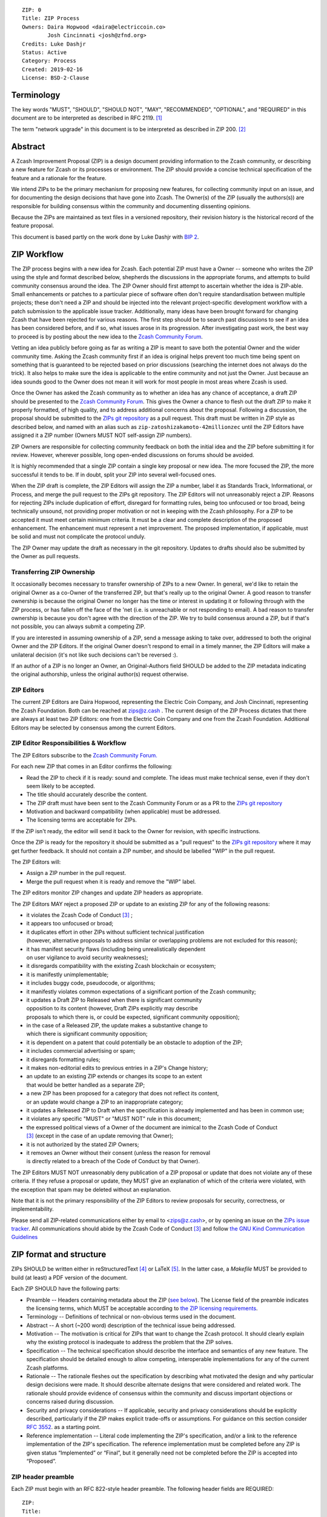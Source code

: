 ::

  ZIP: 0
  Title: ZIP Process
  Owners: Daira Hopwood <daira@electriccoin.co>
          Josh Cincinnati <josh@zfnd.org>
  Credits: Luke Dashjr
  Status: Active
  Category: Process
  Created: 2019-02-16
  License: BSD-2-Clause


Terminology
===========

The key words "MUST", "SHOULD", "SHOULD NOT", "MAY", "RECOMMENDED",
"OPTIONAL", and "REQUIRED" in this document are to be interpreted as
described in RFC 2119. [#RFC2119]_

The term "network upgrade" in this document is to be interpreted as
described in ZIP 200. [#zip-0200]_


Abstract
========

A Zcash Improvement Proposal (ZIP) is a design document providing
information to the Zcash community, or describing a new feature for
Zcash or its processes or environment. The ZIP should provide a concise
technical specification of the feature and a rationale for the feature.

We intend ZIPs to be the primary mechanism for proposing new features,
for collecting community input on an issue, and for documenting the
design decisions that have gone into Zcash. The Owner(s) of the ZIP
(usually the authors(s)) are responsible for building consensus within
the community and documenting dissenting opinions.

Because the ZIPs are maintained as text files in a versioned repository,
their revision history is the historical record of the feature proposal.

This document is based partly on the work done by Luke Dashjr with
`BIP 2 <https://github.com/bitcoin/bips/blob/master/bip-0002.mediawiki>`__.


ZIP Workflow
============

The ZIP process begins with a new idea for Zcash. Each potential ZIP
must have a Owner -- someone who writes the ZIP using the style and
format described below, shepherds the discussions in the appropriate
forums, and attempts to build community consensus around the idea. The
ZIP Owner should first attempt to ascertain whether the idea is ZIP-able.
Small enhancements or patches to a particular piece of software often
don't require standardisation between multiple projects; these don't
need a ZIP and should be injected into the relevant project-specific
development workflow with a patch submission to the applicable issue
tracker. Additionally, many ideas have been brought forward for changing
Zcash that have been rejected for various reasons. The first step should
be to search past discussions to see if an idea has been considered
before, and if so, what issues arose in its progression. After
investigating past work, the best way to proceed is by posting about the
new idea to the `Zcash Community Forum <https://forum.zcashcommunity.com/>`__.

Vetting an idea publicly before going as far as writing a ZIP is meant
to save both the potential Owner and the wider community time. Asking
the Zcash community first if an idea is original helps prevent too much
time being spent on something that is guaranteed to be rejected based on
prior discussions (searching the internet does not always do the trick).
It also helps to make sure the idea is applicable to the entire
community and not just the Owner. Just because an idea sounds good to
the Owner does not mean it will work for most people in most areas
where Zcash is used.

Once the Owner has asked the Zcash community as to whether an idea
has any chance of acceptance, a draft ZIP should be presented to the
`Zcash Community Forum <https://forum.zcashcommunity.com/>`__.
This gives the Owner a chance to flesh out the draft ZIP to make it
properly formatted, of high quality, and to address additional concerns
about the proposal. Following a discussion, the proposal should be
submitted to the `ZIPs git repository <https://github.com/zcash/zips>`__
as a pull request. This draft must be written in ZIP style as described
below, and named with an alias such as
``zip-zatoshizakamoto-42millionzec`` until the ZIP Editors have assigned
it a ZIP number (Owners MUST NOT self-assign ZIP numbers).

ZIP Owners are responsible for collecting community feedback on both
the initial idea and the ZIP before submitting it for review. However,
wherever possible, long open-ended discussions on forums should be avoided.

It is highly recommended that a single ZIP contain a single key proposal
or new idea. The more focused the ZIP, the more successful it tends to
be. If in doubt, split your ZIP into several well-focused ones.

When the ZIP draft is complete, the ZIP Editors will assign the ZIP a
number, label it as Standards Track, Informational, or Process, and
merge the pull request to the ZIPs git repository. The ZIP Editors
will not unreasonably reject a ZIP. Reasons for rejecting ZIPs include
duplication of effort, disregard for formatting rules, being too
unfocused or too broad, being technically unsound, not providing proper
motivation or not in keeping with the Zcash philosophy. For a ZIP to be
accepted it must meet certain minimum criteria. It must be a clear and
complete description of the proposed enhancement. The enhancement must
represent a net improvement. The proposed implementation, if applicable,
must be solid and must not complicate the protocol unduly.

The ZIP Owner may update the draft as necessary in the git
repository. Updates to drafts should also be submitted by the Owner
as pull requests.


Transferring ZIP Ownership
--------------------------

It occasionally becomes necessary to transfer ownership of ZIPs to a new
Owner. In general, we'd like to retain the original Owner as a
co-Owner of the transferred ZIP, but that's really up to the original
Owner. A good reason to transfer ownership is because the original
Owner no longer has the time or interest in updating it or following
through with the ZIP process, or has fallen off the face of the 'net
(i.e. is unreachable or not responding to email). A bad reason to
transfer ownership is because you don't agree with the direction of the
ZIP. We try to build consensus around a ZIP, but if that's not possible,
you can always submit a competing ZIP.

If you are interested in assuming ownership of a ZIP, send a message
asking to take over, addressed to both the original Owner and the ZIP
Editors. If the original Owner doesn't respond to email in a timely
manner, the ZIP Editors will make a unilateral decision (it's not like
such decisions can't be reversed :).

If an author of a ZIP is no longer an Owner, an Original-Authors field
SHOULD be added to the ZIP metadata indicating the original authorship,
unless the original author(s) request otherwise.


ZIP Editors
-----------

The current ZIP Editors are Daira Hopwood, representing the Electric Coin
Company, and Josh Cincinnati, representing the Zcash Foundation. Both
can be reached at zips@z.cash . The current design of the ZIP Process
dictates that there are always at least two ZIP Editors: one from the
Electric Coin Company and one from the Zcash Foundation. Additional Editors may
be selected by consensus among the current Editors.


ZIP Editor Responsibilities & Workflow
--------------------------------------

The ZIP Editors subscribe to the `Zcash Community Forum.
<https://forum.zcashcommunity.com/>`__

For each new ZIP that comes in an Editor confirms the following:

* Read the ZIP to check if it is ready: sound and complete. The ideas
  must make technical sense, even if they don't seem likely to be
  accepted.
* The title should accurately describe the content.
* The ZIP draft must have been sent to the Zcash Community Forum or as
  a PR to the `ZIPs git repository <https://github.com/zcash/zips>`__
* Motivation and backward compatibility (when applicable) must be
  addressed.
* The licensing terms are acceptable for ZIPs.

If the ZIP isn't ready, the editor will send it back to the Owner for
revision, with specific instructions.

Once the ZIP is ready for the repository it should be submitted as a
"pull request" to the `ZIPs git repository <https://github.com/zcash/zips>`__
where it may get further feedback. It should not contain a ZIP number,
and should be labelled "WIP" in the pull request.

The ZIP Editors will:

* Assign a ZIP number in the pull request.
* Merge the pull request when it is ready and remove the "WIP" label.

The ZIP editors monitor ZIP changes and update ZIP headers as
appropriate.

The ZIP Editors MAY reject a proposed ZIP or update to an existing ZIP
for any of the following reasons:

* it violates the Zcash Code of Conduct [#conduct]_ ;
* it appears too unfocused or broad;
* it duplicates effort in other ZIPs without sufficient technical justification
  (however, alternative proposals to address similar or overlapping problems
  are not excluded for this reason);
* it has manifest security flaws (including being unrealistically dependent
  on user vigilance to avoid security weaknesses);
* it disregards compatibility with the existing Zcash blockchain or ecosystem;
* it is manifestly unimplementable;
* it includes buggy code, pseudocode, or algorithms;
* it manifestly violates common expectations of a significant portion of the
  Zcash community;
* it updates a Draft ZIP to Released when there is significant community
  opposition to its content (however, Draft ZIPs explicitly may describe
  proposals to which there is, or could be expected, significant community
  opposition);
* in the case of a Released ZIP, the update makes a substantive change to
  which there is significant community opposition;
* it is dependent on a patent that could potentially be an obstacle to
  adoption of the ZIP;
* it includes commercial advertising or spam;
* it disregards formatting rules;
* it makes non-editorial edits to previous entries in a ZIP's Change history;
* an update to an existing ZIP extends or changes its scope to an extent
  that would be better handled as a separate ZIP;
* a new ZIP has been proposed for a category that does not reflect its content,
  or an update would change a ZIP to an inappropriate category;
* it updates a Released ZIP to Draft when the specification is already
  implemented and has been in common use;
* it violates any specific "MUST" or "MUST NOT" rule in this document;
* the expressed political views of a Owner of the document are inimical
  to the Zcash Code of Conduct [#conduct]_ (except in the case of an update
  removing that Owner);
* it is not authorized by the stated ZIP Owners;
* it removes an Owner without their consent (unless the reason for removal
  is directly related to a breach of the Code of Conduct by that Owner).

The ZIP Editors MUST NOT unreasonably deny publication of a ZIP proposal
or update that does not violate any of these criteria. If they refuse a
proposal or update, they MUST give an explanation of which of the
criteria were violated, with the exception that spam may be deleted
without an explanation.

Note that it is not the primary responsibility of the ZIP Editors to
review proposals for security, correctness, or implementability.

Please send all ZIP-related communications either by email to
<zips@z.cash>, or by opening an issue on the `ZIPs issue
tracker <https://github.com/zcash/zips/issues>`__. All communications
should abide by the Zcash Code of Conduct [#conduct]_
and follow `the GNU Kind Communication
Guidelines <https://www.gnu.org/philosophy/kind-communication.en.html>`__


ZIP format and structure
========================

ZIPs SHOULD be written either in reStructuredText [#rst]_ or LaTeX [#latex]_.
In the latter case, a `Makefile` MUST be provided to build (at least) a
PDF version of the document.

Each ZIP SHOULD have the following parts:

* Preamble -- Headers containing metadata about the ZIP (`see
  below <#zip-header-preamble>`__).
  The License field of the preamble indicates the licensing terms,
  which MUST be acceptable according to `the ZIP licensing requirements <#zip-licensing>`__.

* Terminology -- Definitions of technical or non-obvious terms used
  in the document.

* Abstract -- A short (~200 word) description of the technical issue
  being addressed.

* Motivation -- The motivation is critical for ZIPs that want to change
  the Zcash protocol. It should clearly explain why the existing
  protocol is inadequate to address the problem that the ZIP solves.

* Specification -- The technical specification should describe the
  interface and semantics of any new feature. The specification should be
  detailed enough to allow competing, interoperable implementations for
  any of the current Zcash platforms.

* Rationale -- The rationale fleshes out the specification by
  describing what motivated the design and why particular design
  decisions were made. It should describe alternate designs that were
  considered and related work. The rationale should provide evidence of
  consensus within the community and discuss important objections or
  concerns raised during discussion.

* Security and privacy considerations -- If applicable, security
  and privacy considerations should be explicitly described, particularly
  if the ZIP makes explicit trade-offs or assumptions. For guidance on
  this section consider `RFC 3552 <https://tools.ietf.org/html/rfc3552>`__.
  as a starting point.

* Reference implementation -- Literal code implementing the ZIP's
  specification, and/or a link to the reference implementation of
  the ZIP's specification. The reference implementation must be
  completed before any ZIP is given status “Implemented” or “Final”,
  but it generally need not be completed before the ZIP is accepted
  into “Proposed”.

ZIP header preamble
-------------------

Each ZIP must begin with an RFC 822-style header preamble. The following
header fields are REQUIRED::

  ZIP:
  Title:
  Owners:
  Status:
  Category:
  Created:
  License:

The following additional header fields are OPTIONAL::

  Credits:
  Original-Authors:
  Discussions-To:
  Network Upgrade:
  Obsoleted by:
  Updated by:
  Obsoletes:
  Updates:

The Owners header lists the names and email addresses of all the
Owners of the ZIP. The format of the Owners header value SHOULD be::

  Random J. User <address@dom.ain>

If there are multiple Owners, each should be on a separate line.

While a ZIP is in private discussions (usually during the initial Draft
phase), a Discussions-To header will indicate the URL where the ZIP is
being discussed. No Discussions-To header is necessary if the ZIP is being
discussed privately with the Owner.

The Category header specifies the type of ZIP: Consensus, Standards Track,
Informational, or Process.

The Created header records the date that the ZIP was submitted.
Dates should be in yyyy-mm-dd format, e.g. 2001-08-14.

Auxiliary Files
---------------

ZIPs may include auxiliary files such as diagrams. Auxiliary files
should be included in a subdirectory for that ZIP; that is, for any ZIP
that requires more than one file, all of the files SHOULD be in a
subdirectory named zip-XXXX.


ZIP categories
==============

There are several kinds of ZIP:

* A Consensus ZIP describes a change that affects the consensus protocol
  followed by all Zcash implementations.

* A Standards Track ZIP describes any non-consensus change that affects
  most or all Zcash implementations, such as a change to the network
  protocol, or any change or addition that affects the interoperability
  of applications using Zcash.

Consensus and Standards Track ZIPs consist of two parts: a design document
and a reference implementation.

* An Informational ZIP describes Zcash design issues, or general
  guidelines or information for the Zcash community, that do not fall
  into either of the above categories. Informational ZIPs do not
  necessarily represent a Zcash community consensus or recommendation,
  so users and implementers are free to ignore Informational ZIPs or
  follow their advice.

* A Process ZIP describes a process surrounding Zcash, or proposes a
  change to (or an event in) a process. Process ZIPs are like Standards
  Track ZIPs but apply to areas other than the Zcash protocol itself.
  They may propose an implementation, but not to Zcash's codebase; they
  often require community consensus; unlike Informational ZIPs, they
  are more than recommendations, and users are typically not free to
  ignore them. Examples include procedures, guidelines, changes to the
  decision-making process, and changes to the tools or environment used
  in Zcash development.

New categories may be added by consensus among the ZIP Editors.


ZIP Status Field
================

* Draft: All initial ZIP submissions have this status.

* Withdrawn: If the Owner decides to remove the ZIP from
  consideration by the community, they may set the status to Withdrawn.

* Active: Typically only used for Process/Informational ZIPs, achieved
  once rough consensus is reached in PR/forum posts from Draft Process ZIP.

* Proposed: Typically the stage after Draft, added to a ZIP after
  consideration, feedback, and rough consensus from the community. The ZIP
  Editors must validate this change before it is approved.

* Rejected: The status when progress hasn't been made on the ZIP in one
  year. Can revert back to Draft/Proposed if the Owner resumes work
  or resolves issues preventing consensus.

* Implemented: When a Consensus or Standards Track ZIP has a working
  reference implementation but before activation on the Zcash network.

* Final: When a Consensus or Standards Track ZIP is both implemented
  and activated on the Zcash network.

* Obsolete: The status when a ZIP is no longer relevant (typically when
  superseded by another ZIP).

More details on the status workflow in the section below.

Specification
-------------

Owners of a ZIP may decide on their own to change the status between
Draft or Withdrawn.

A ZIP may only change status from Draft (or Rejected) to Proposed, when
the Owner deems it is complete and there is rough consensus on the
forums, validated by both the Electric Coin Company and Zcash Foundation
Editors. One Editor will not suffice -- there needs to be consensus
among the Editors. If it's a Standards Track ZIP, upon changing status to
Proposed the Editors will add the optional ``Network Upgrade`` header
to the preamble, indicating the intent for the ZIP to be implemented in
the specified network upgrade. (All ``Network Upgrade`` schedules will be
distributed via the Zcash Community Forum by the Editors.)

A Standards Track ZIP may only change status from Proposed to
Implemented once the Owner provides an associated reference
implementation, typically in the period after the network upgrade's
specification freeze but before the implementation audit. If the Owner
misses this deadline, the Editors or Owner(s) may choose to update
the ``Network Upgrade`` header to target another upgrade, at their
discretion.

ZIPs should be changed from Draft or Proposed status, to Rejected
status, upon request by any person, if they have not made progress in
one year. Such a ZIP may be changed to Draft status if the Owner
provides revisions that meaningfully address public criticism of the
proposal, or to Proposed status if it meets the criteria required as
described in the previous paragraph.

A Consensus or Standards Track ZIP becomes Final when its associated
network upgrade or other protocol change is activated on Zcash's mainnet.

A Process or Informational ZIP may change status from Draft to Active
when it achieves rough consensus on the forum or PR. Such a proposal is
said to have rough consensus if it has been open to discussion on the
forum or GitHub PR for at least one month, and no person maintains
any unaddressed substantiated objections to it. Addressed or obstructive
objections may be ignored/overruled by general agreement that they have
been sufficiently addressed, but clear reasoning must be given in such
circumstances.

When an Active or Final ZIP is no longer relevant, its status may be
changed to Obsolete. This change must also be objectively verifiable
and/or discussed. Final ZIPs may be updated; the specification is still
in force but modified by another specified ZIP or ZIPs (check the
optional Updated-by header).


ZIP Comments
============

Comments from the community on the ZIP should occur on the Zcash
Community Forum and the comment fields of the pull requests in
any open ZIPs. Editors will use these sources to judge rough consensus.


ZIP licensing
=============

New ZIPs may be accepted with the following licenses. Each new ZIP MUST
identify at least one acceptable license in its preamble. Each license
MUST be referenced by their respective abbreviation given below.

For example, a preamble might include the following License header::

  License: BSD-2-Clause
           GNU-All-Permissive

In this case, the ZIP text is fully licensed under both the OSI-approved
BSD 2-clause license as well as the GNU All-Permissive License, and
anyone may modify and redistribute the text provided they comply with
the terms of *either* license. In other words, the license list is an
"OR choice", not an "AND also" requirement.

It is also possible to license source code differently from the ZIP
text. This case SHOULD be indicated in the Reference Implementation
section of the ZIP. Again, each license MUST be referenced by its
respective abbreviation given below.

Statements of code licenses in ZIPs are only advisory; anyone intending
to use the code should look for license statements in the code itself.

ZIPs are not required to be *exclusively* licensed under approved
terms, and MAY also be licensed under unacceptable licenses
*in addition to* at least one acceptable license. In this case, only the
acceptable license(s) should be listed in the License header.


Recommended licenses
--------------------

* MIT: `Expat/MIT/X11 license <https://opensource.org/licenses/MIT>`__
* BSD-2-Clause: `OSI-approved BSD 2-clause
  license <https://opensource.org/licenses/BSD-2-Clause>`__
* BSD-3-Clause: `OSI-approved BSD 3-clause
  license <https://opensource.org/licenses/BSD-3-Clause>`__
* CC0-1.0: `Creative Commons CC0 1.0
  Universal <https://creativecommons.org/publicdomain/zero/1.0/>`__
* GNU-All-Permissive: `GNU All-Permissive
  License <http://www.gnu.org/prep/maintain/html_node/License-Notices-for-Other-Files.html>`__
* Apache-2.0: `Apache License, version
  2.0 <http://www.apache.org/licenses/LICENSE-2.0>`__

In addition, it is RECOMMENDED that literal code included in the ZIP be
dual-licensed under the same license terms as the project it modifies.
For example, literal code intended for zcashd would ideally be
dual-licensed under the MIT license terms as well as one of the above
with the rest of the ZIP text.

Not recommended, but acceptable licenses
----------------------------------------

* BSL-1.0: `Boost Software License, version
  1.0 <http://www.boost.org/LICENSE_1_0.txt>`__
* CC-BY-4.0: `Creative Commons Attribution 4.0
  International <https://creativecommons.org/licenses/by/4.0/>`__
* CC-BY-SA-4.0: `Creative Commons Attribution-ShareAlike 4.0
  International <https://creativecommons.org/licenses/by-sa/4.0/>`__
* AGPL-3.0+: `GNU Affero General Public License (AGPL), version 3 or
  newer <http://www.gnu.org/licenses/agpl-3.0.en.html>`__
* FDL-1.3: `GNU Free Documentation License, version
  1.3 <http://www.gnu.org/licenses/fdl-1.3.en.html>`__
* GPL-2.0+: `GNU General Public License (GPL), version 2 or
  newer <http://www.gnu.org/licenses/old-licenses/gpl-2.0.en.html>`__
* LGPL-2.1+: `GNU Lesser General Public License (LGPL), version 2.1 or
  newer <http://www.gnu.org/licenses/old-licenses/lgpl-2.1.en.html>`__

Not acceptable licenses
-----------------------

All licenses not explicitly included in the above lists are not
acceptable terms for a Zcash Improvement Proposal.

Rationale
---------

Bitcoin's BIP 1 allowed the Open Publication License or releasing into
the public domain; was this insufficient?

* The OPL is generally regarded as obsolete, and not a license suitable
  for new publications.
* The OPL license terms allowed for the author to prevent publication
  and derived works, which was widely considered inappropriate.
* In some jurisdictions, releasing a work to the public domain is not
  recognised as a legitimate legal action, leaving the ZIP simply
  copyrighted with no redistribution or modification allowed at all.

Why are there software licenses included?

* Some ZIPs, especially in the Consensus category, may include literal
  code in the ZIP itself which may not be available under the exact
  license terms of the ZIP.
* Despite this, not all software licenses would be acceptable for
  content included in ZIPs.


See Also
========

* `The GNU Kind Communication
  Guidelines <https://www.gnu.org/philosophy/kind-communication.en.html>`__
* `RFC 7282: On Consensus and Humming in the
  IETF <https://tools.ietf.org/html/rfc7282>`__
* `Zcash Network Upgrade Pipeline <https://electriccoin.co/blog/the-zcash-network-upgrade-pipeline/>`__


References
==========

.. [#RFC2119] `Key words for use in RFCs to Indicate Requirement Levels <https://tools.ietf.org/html/rfc2119>`_
.. [#zip-0200] `ZIP 200: Network Upgrade Activation Mechanism <https://github.com/zcash/zips/blob/master/zip-0200.rst>`_
.. [#conduct] `Zcash Code of Conduct <https://github.com/zcash/zcash/blob/master/code_of_conduct.md>`_
.. [#rst] `reStructuredText documentation <http://docutils.sourceforge.net/rst.html>`_
.. [#latex] `LaTeX -- a document preparation system <https://www.latex-project.org/>`_

